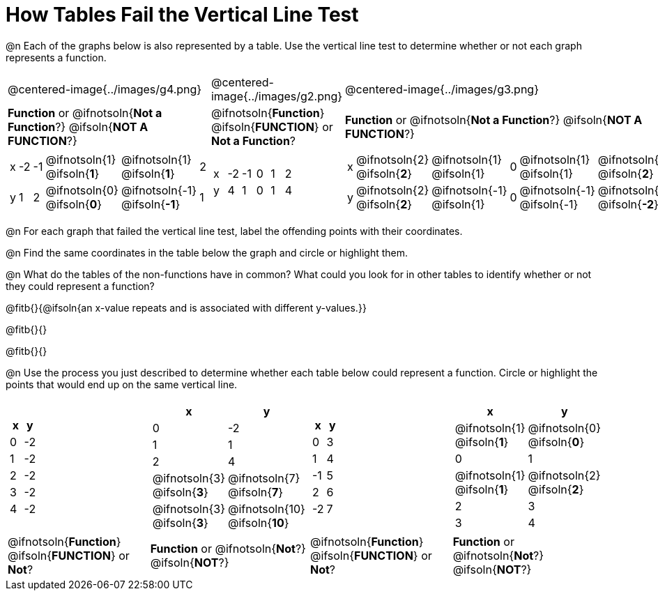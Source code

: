 = How Tables Fail the Vertical Line Test

++++
<style>
  img { max-width: 200px; }
</style>
++++

@n Each of the graphs below is also represented by a table. Use the vertical line test to determine whether or not each graph represents a function.

[cols="^.^1a,^.^1a,^.^1a"]
|===
|@centered-image{../images/g4.png}
|@centered-image{../images/g2.png}
|@centered-image{../images/g3.png}
|
*Function* or
@ifnotsoln{*Not a Function*?}
@ifsoln{*NOT A FUNCTION*?}
|
@ifnotsoln{*Function*}
@ifsoln{*FUNCTION*}
or *Not a Function*?
|
*Function* or
@ifnotsoln{*Not a Function*?}
@ifsoln{*NOT A FUNCTION*?}
|
[.sideways-pyret-table, cols="1a,1a,1a,1a,1a,1a"]
!===
! x ! -2 ! -1 !
@ifnotsoln{1}
@ifsoln{*1*}
!
@ifnotsoln{1}
@ifsoln{*1*}
! 2
! y ! 1 ! 2 !
@ifnotsoln{0}
@ifsoln{*0*}
! @ifnotsoln{-1}
@ifsoln{*-1*}
! 1
!===
|
[.sideways-pyret-table, cols="1a,1a,1a,1a,1a,1a"]
!===
! x ! -2 ! -1 ! 0 ! 1 ! 2
! y ! 4  ! 1  ! 0 ! 1 ! 4
!===
|
[.sideways-pyret-table, cols="1a,1a,1a,1a,1a,1a"]
!===
! x
!
@ifnotsoln{2}
@ifsoln{*2*}
!
@ifnotsoln{1}
@ifsoln{1}
! 0 !
@ifnotsoln{1}
@ifsoln{1}
!
@ifnotsoln{2}
@ifsoln{*2*}
! y
!
@ifnotsoln{2}
@ifsoln{*2*}
!
@ifnotsoln{-1}
@ifsoln{1}
! 0
!
@ifnotsoln{-1}
@ifsoln{-1}
!
@ifnotsoln{-2}
@ifsoln{*-2*}
!===
|===

@n For each graph that failed the vertical line test, label the offending points with their coordinates.

@n Find the same coordinates in the table below the graph and circle or highlight them.

@n What do the tables of the non-functions have in common? What could you look for in other tables to identify whether or not they could represent a function?

@fitb{}{@ifsoln{an x-value repeats and is associated with different y-values.}}

@fitb{}{}

@fitb{}{}

@n Use the process you just described to determine whether each table below could represent a function. Circle or highlight the points that would end up on the same vertical line.

[cols="1a,1a,1a,1a", grid="none", frame="none"]
|===
|
[.pyret-table.first-table,cols="1,1",options="header"]
!===
! x ! y
! 0 ! -2
! 1 ! -2
! 2 ! -2
! 3 ! -2
! 4 ! -2
!===
|
[.pyret-table.first-table,cols="1a,1a",options="header"]
!===
! x ! y
! 0 ! -2
! 1 ! 1
! 2 ! 4
!
@ifnotsoln{3}
@ifsoln{*3*}
!
@ifnotsoln{7}
@ifsoln{*7*}
!
@ifnotsoln{3}
@ifsoln{*3*}
!
@ifnotsoln{10}
@ifsoln{*10*}
!===
|
[.pyret-table.first-table,cols="1,1",options="header"]
!===
! x  ! y
! 0  ! 3
! 1  ! 4
! -1 ! 5
! 2  ! 6
! -2  ! 7
!===
|
[.pyret-table.first-table,cols="1a,1a",options="header"]
!===
! x ! y
!
@ifnotsoln{1}
@ifsoln{*1*}
!
@ifnotsoln{0}
@ifsoln{*0*}
! 0 ! 1
!
@ifnotsoln{1}
@ifsoln{*1*}
!
@ifnotsoln{2}
@ifsoln{*2*}
! 2 ! 3
! 3 ! 4
!===
|
@ifnotsoln{*Function*}
@ifsoln{*FUNCTION*}
or *Not*?
| *Function* or
@ifnotsoln{*Not*?}
@ifsoln{*NOT*?}
|
@ifnotsoln{*Function*}
@ifsoln{*FUNCTION*}
or *Not*?
| *Function* or
@ifnotsoln{*Not*?}
@ifsoln{*NOT*?}
|===
